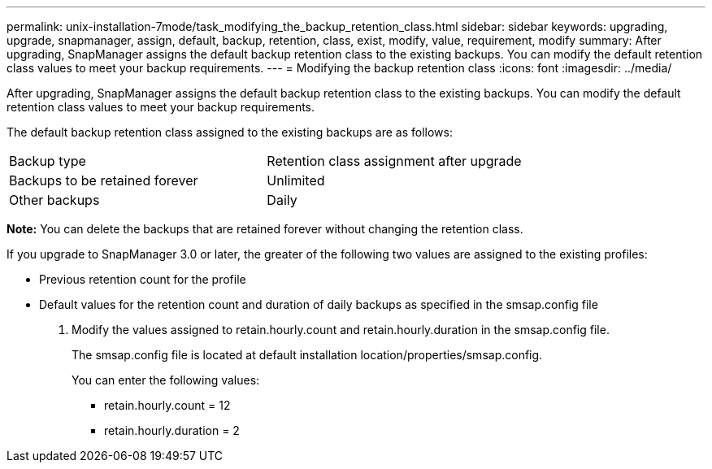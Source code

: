 ---
permalink: unix-installation-7mode/task_modifying_the_backup_retention_class.html
sidebar: sidebar
keywords: upgrading, upgrade, snapmanager, assign, default, backup, retention, class, exist, modify, value, requirement, modify
summary: After upgrading, SnapManager assigns the default backup retention class to the existing backups. You can modify the default retention class values to meet your backup requirements.
---
= Modifying the backup retention class
:icons: font
:imagesdir: ../media/

[.lead]
After upgrading, SnapManager assigns the default backup retention class to the existing backups. You can modify the default retention class values to meet your backup requirements.

The default backup retention class assigned to the existing backups are as follows:

|===
| Backup type| Retention class assignment after upgrade
a|
Backups to be retained forever
a|
Unlimited
a|
Other backups
a|
Daily
|===
*Note:* You can delete the backups that are retained forever without changing the retention class.

If you upgrade to SnapManager 3.0 or later, the greater of the following two values are assigned to the existing profiles:

* Previous retention count for the profile
* Default values for the retention count and duration of daily backups as specified in the smsap.config file

. Modify the values assigned to retain.hourly.count and retain.hourly.duration in the smsap.config file.
+
The smsap.config file is located at default installation location/properties/smsap.config.
+
You can enter the following values:

 ** retain.hourly.count = 12
 ** retain.hourly.duration = 2
